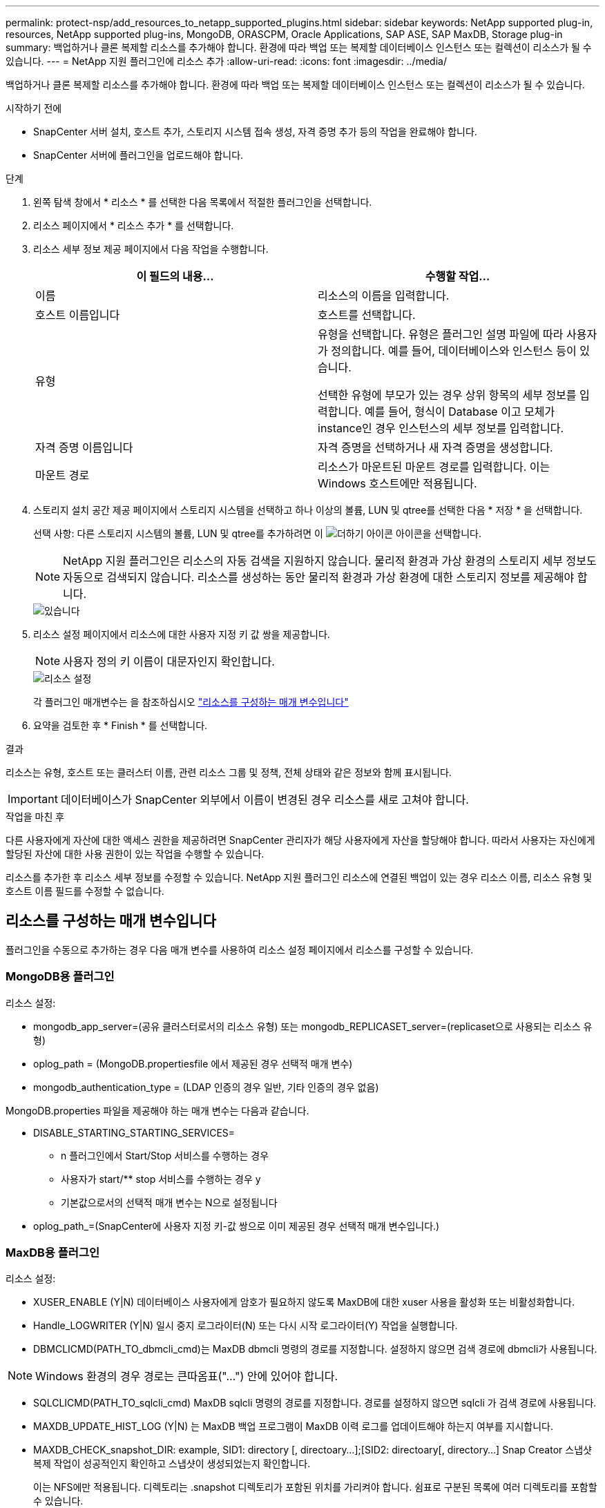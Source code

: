 ---
permalink: protect-nsp/add_resources_to_netapp_supported_plugins.html 
sidebar: sidebar 
keywords: NetApp supported plug-in, resources, NetApp supported plug-ins, MongoDB, ORASCPM, Oracle Applications, SAP ASE, SAP MaxDB, Storage plug-in 
summary: 백업하거나 클론 복제할 리소스를 추가해야 합니다. 환경에 따라 백업 또는 복제할 데이터베이스 인스턴스 또는 컬렉션이 리소스가 될 수 있습니다. 
---
= NetApp 지원 플러그인에 리소스 추가
:allow-uri-read: 
:icons: font
:imagesdir: ../media/


[role="lead"]
백업하거나 클론 복제할 리소스를 추가해야 합니다. 환경에 따라 백업 또는 복제할 데이터베이스 인스턴스 또는 컬렉션이 리소스가 될 수 있습니다.

.시작하기 전에
* SnapCenter 서버 설치, 호스트 추가, 스토리지 시스템 접속 생성, 자격 증명 추가 등의 작업을 완료해야 합니다.
* SnapCenter 서버에 플러그인을 업로드해야 합니다.


.단계
. 왼쪽 탐색 창에서 * 리소스 * 를 선택한 다음 목록에서 적절한 플러그인을 선택합니다.
. 리소스 페이지에서 * 리소스 추가 * 를 선택합니다.
. 리소스 세부 정보 제공 페이지에서 다음 작업을 수행합니다.
+
|===
| 이 필드의 내용... | 수행할 작업... 


 a| 
이름
 a| 
리소스의 이름을 입력합니다.



 a| 
호스트 이름입니다
 a| 
호스트를 선택합니다.



 a| 
유형
 a| 
유형을 선택합니다. 유형은 플러그인 설명 파일에 따라 사용자가 정의합니다. 예를 들어, 데이터베이스와 인스턴스 등이 있습니다.

선택한 유형에 부모가 있는 경우 상위 항목의 세부 정보를 입력합니다. 예를 들어, 형식이 Database 이고 모체가 instance인 경우 인스턴스의 세부 정보를 입력합니다.



 a| 
자격 증명 이름입니다
 a| 
자격 증명을 선택하거나 새 자격 증명을 생성합니다.



 a| 
마운트 경로
 a| 
리소스가 마운트된 마운트 경로를 입력합니다. 이는 Windows 호스트에만 적용됩니다.

|===
. 스토리지 설치 공간 제공 페이지에서 스토리지 시스템을 선택하고 하나 이상의 볼륨, LUN 및 qtree를 선택한 다음 * 저장 * 을 선택합니다.
+
선택 사항: 다른 스토리지 시스템의 볼륨, LUN 및 qtree를 추가하려면 이 image:../media/add_policy_from_resourcegroup.gif["더하기 아이콘"] 아이콘을 선택합니다.

+

NOTE: NetApp 지원 플러그인은 리소스의 자동 검색을 지원하지 않습니다. 물리적 환경과 가상 환경의 스토리지 세부 정보도 자동으로 검색되지 않습니다. 리소스를 생성하는 동안 물리적 환경과 가상 환경에 대한 스토리지 정보를 제공해야 합니다.

+
image::../media/storage_footprint.png[있습니다]

. 리소스 설정 페이지에서 리소스에 대한 사용자 지정 키 값 쌍을 제공합니다.
+

NOTE: 사용자 정의 키 이름이 대문자인지 확인합니다.

+
image::../media/resource_settings.gif[리소스 설정]

+
각 플러그인 매개변수는 을 참조하십시오 link:add_resources_to_netapp_supported_plugins.html#parameters-to-configure-the-resource["리소스를 구성하는 매개 변수입니다"]

. 요약을 검토한 후 * Finish * 를 선택합니다.


.결과
리소스는 유형, 호스트 또는 클러스터 이름, 관련 리소스 그룹 및 정책, 전체 상태와 같은 정보와 함께 표시됩니다.


IMPORTANT: 데이터베이스가 SnapCenter 외부에서 이름이 변경된 경우 리소스를 새로 고쳐야 합니다.

.작업을 마친 후
다른 사용자에게 자산에 대한 액세스 권한을 제공하려면 SnapCenter 관리자가 해당 사용자에게 자산을 할당해야 합니다. 따라서 사용자는 자신에게 할당된 자산에 대한 사용 권한이 있는 작업을 수행할 수 있습니다.

리소스를 추가한 후 리소스 세부 정보를 수정할 수 있습니다. NetApp 지원 플러그인 리소스에 연결된 백업이 있는 경우 리소스 이름, 리소스 유형 및 호스트 이름 필드를 수정할 수 없습니다.



== 리소스를 구성하는 매개 변수입니다

플러그인을 수동으로 추가하는 경우 다음 매개 변수를 사용하여 리소스 설정 페이지에서 리소스를 구성할 수 있습니다.



=== MongoDB용 플러그인

리소스 설정:

* mongodb_app_server=(공유 클러스터로서의 리소스 유형) 또는 mongodb_REPLICASET_server=(replicaset으로 사용되는 리소스 유형)
* oplog_path = (MongoDB.propertiesfile 에서 제공된 경우 선택적 매개 변수)
* mongodb_authentication_type = (LDAP 인증의 경우 일반, 기타 인증의 경우 없음)


MongoDB.properties 파일을 제공해야 하는 매개 변수는 다음과 같습니다.

* DISABLE_STARTING_STARTING_SERVICES=
+
** n 플러그인에서 Start/Stop 서비스를 수행하는 경우
** 사용자가 start/** stop 서비스를 수행하는 경우 y
** 기본값으로서의 선택적 매개 변수는 N으로 설정됩니다


* oplog_path_=(SnapCenter에 사용자 지정 키-값 쌍으로 이미 제공된 경우 선택적 매개 변수입니다.)




=== MaxDB용 플러그인

리소스 설정:

* XUSER_ENABLE (Y|N) 데이터베이스 사용자에게 암호가 필요하지 않도록 MaxDB에 대한 xuser 사용을 활성화 또는 비활성화합니다.
* Handle_LOGWRITER (Y|N) 일시 중지 로그라이터(N) 또는 다시 시작 로그라이터(Y) 작업을 실행합니다.
* DBMCLICMD(PATH_TO_dbmcli_cmd)는 MaxDB dbmcli 명령의 경로를 지정합니다. 설정하지 않으면 검색 경로에 dbmcli가 사용됩니다.



NOTE: Windows 환경의 경우 경로는 큰따옴표("...") 안에 있어야 합니다.

* SQLCLICMD(PATH_TO_sqlcli_cmd) MaxDB sqlcli 명령의 경로를 지정합니다. 경로를 설정하지 않으면 sqlcli 가 검색 경로에 사용됩니다.
* MAXDB_UPDATE_HIST_LOG (Y|N) 는 MaxDB 백업 프로그램이 MaxDB 이력 로그를 업데이트해야 하는지 여부를 지시합니다.
* MAXDB_CHECK_snapshot_DIR: example, SID1: directory [, directoary...];[SID2: directoary[, directory...] Snap Creator 스냅샷 복제 작업이 성공적인지 확인하고 스냅샷이 생성되었는지 확인합니다.
+
이는 NFS에만 적용됩니다. 디렉토리는 .snapshot 디렉토리가 포함된 위치를 가리켜야 합니다. 쉼표로 구분된 목록에 여러 디렉토리를 포함할 수 있습니다.

+
MaxDB 7.8 이상 버전에서는 데이터베이스 백업 요청이 백업 기록에서 Failed(실패) 로 표시됩니다.

* MAXDB_BACKUP_TEMPLATES: 각 데이터베이스에 대한 백업 템플릿을 지정합니다.
+
템플릿이 있어야 하며 외부 유형의 백업 템플릿이어야 합니다. MaxDB 7.8 이상에 대한 스냅샷 통합을 활성화하려면 MaxDB 백그라운드 서버 기능이 있어야 하며 외부 유형의 MaxDB 백업 템플릿을 이미 구성해야 합니다.

* MAXDB_BG_SERVER_PREFIX: 백그라운드 서버 이름의 접두사를 지정합니다.
+
MAXDB_BACKUP_templates 매개 변수가 설정된 경우 MAXDB_BG_SERVER_PREFIX 매개 변수도 설정해야 합니다. 접두사를 설정하지 않으면 기본값 na_bg_가 사용됩니다.





=== SAP ASE용 플러그인

리소스 설정:

* SYBASE_SERVER(DATA_SERVER_NAME)는 Sybase 데이터 서버 이름( isql 명령의 -S 옵션)을 지정합니다. 예: p_test.
* SYBASE_DATABASE_EXCLUDE(db_name)는 "ALL" 구문을 사용하는 경우 데이터베이스를 제외할 수 있도록 허용합니다.
+
세미콜론으로 구분된 목록을 사용하여 여러 데이터베이스를 지정할 수 있습니다. 예: pubs2; test_db1.

* SYBASE_USER:USER_NAME은 isql 명령을 실행할 수 있는 운영 체제 사용자를 지정합니다.
+
UNIX에 필요합니다. 이 매개 변수는 Snap Creator Agent 시작 및 중지 명령을 실행하는 사용자(일반적으로 루트 사용자)와 isql 명령을 실행하는 사용자가 다른 경우에 필요합니다.

* SYBASE_TRAN_Dump db_name:DIRECTORY_PATH 스냅샷을 생성한 후 Sybase 트랜잭션 덤프를 수행할 수 있습니다. 예를 들어 pubs2:/sybasedumps/pubs2 를 입력합니다
+
트랜잭션 덤프가 필요한 각 데이터베이스를 지정해야 합니다.

* Sybase_Tran_dump_compress (Y|N) 기본 Sybase 트랜잭션 덤프 압축을 설정하거나 해제합니다.
* SYBASE_ISQL_CMD(예: /opt/Sybase/OCS-15_0/bin/isql)는 isql 명령의 경로를 정의합니다.
* SYBASE_EXCLUDE_TEMpdb(Y|N)를 사용하면 사용자가 생성한 임시 데이터베이스를 자동으로 제외할 수 있습니다.




=== Oracle 애플리케이션용 플러그인(ORASCPM)

리소스 설정:

* SQLPlus_CMD는 SQLPlus에 대한 경로를 지정합니다.
* Oracle_databases는 백업할 Oracle 데이터베이스와 해당 사용자(database:user)를 나열합니다.
* cntl_file_backup_DIR은 제어 파일 백업을 위한 디렉토리를 지정합니다.
* Ora_TEMP는 임시 파일의 디렉터리를 지정합니다.
* oracle_home은 Oracle 소프트웨어가 설치된 디렉토리를 지정합니다.
* ARCHIVE_LOG_ONLY 아카이브 로그를 백업할지 여부를 지정합니다.
* ORACLE_BACKUP_MODE는 온라인 또는 오프라인 백업을 수행할지 여부를 지정합니다.

